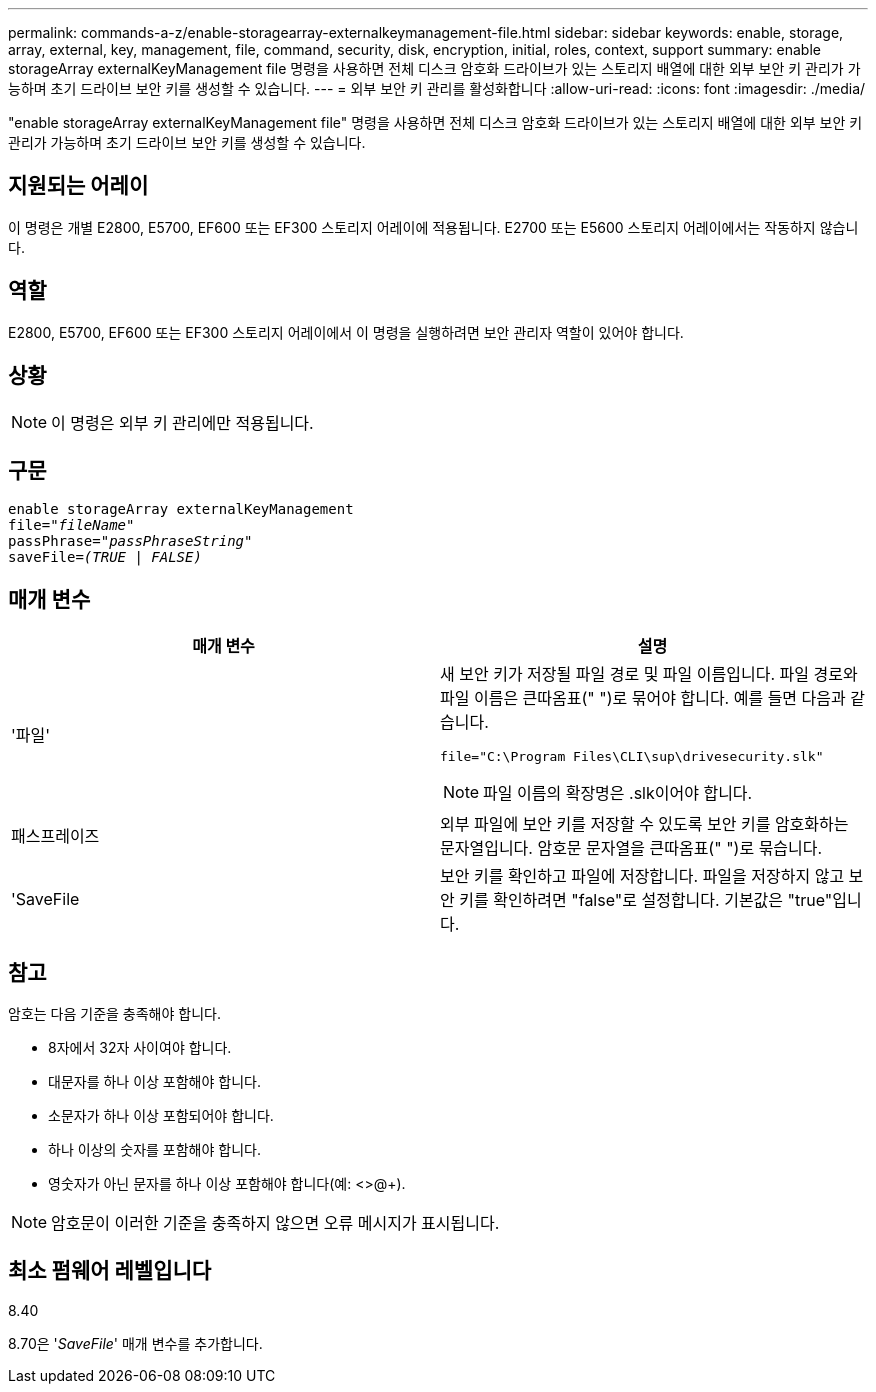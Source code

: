 ---
permalink: commands-a-z/enable-storagearray-externalkeymanagement-file.html 
sidebar: sidebar 
keywords: enable, storage, array, external, key, management, file, command, security, disk, encryption, initial, roles, context, support 
summary: enable storageArray externalKeyManagement file 명령을 사용하면 전체 디스크 암호화 드라이브가 있는 스토리지 배열에 대한 외부 보안 키 관리가 가능하며 초기 드라이브 보안 키를 생성할 수 있습니다. 
---
= 외부 보안 키 관리를 활성화합니다
:allow-uri-read: 
:icons: font
:imagesdir: ./media/


[role="lead"]
"enable storageArray externalKeyManagement file" 명령을 사용하면 전체 디스크 암호화 드라이브가 있는 스토리지 배열에 대한 외부 보안 키 관리가 가능하며 초기 드라이브 보안 키를 생성할 수 있습니다.



== 지원되는 어레이

이 명령은 개별 E2800, E5700, EF600 또는 EF300 스토리지 어레이에 적용됩니다. E2700 또는 E5600 스토리지 어레이에서는 작동하지 않습니다.



== 역할

E2800, E5700, EF600 또는 EF300 스토리지 어레이에서 이 명령을 실행하려면 보안 관리자 역할이 있어야 합니다.



== 상황

[NOTE]
====
이 명령은 외부 키 관리에만 적용됩니다.

====


== 구문

[listing, subs="+macros"]
----
enable storageArray externalKeyManagement
pass:quotes[file="_fileName_"]
pass:quotes[passPhrase="_passPhraseString_"]
pass:quotes[saveFile=_(TRUE | FALSE)_]
----


== 매개 변수

[cols="2*"]
|===
| 매개 변수 | 설명 


 a| 
'파일'
 a| 
새 보안 키가 저장될 파일 경로 및 파일 이름입니다. 파일 경로와 파일 이름은 큰따옴표(" ")로 묶어야 합니다. 예를 들면 다음과 같습니다.

[listing]
----
file="C:\Program Files\CLI\sup\drivesecurity.slk"
----
[NOTE]
====
파일 이름의 확장명은 .slk이어야 합니다.

====


 a| 
패스프레이즈
 a| 
외부 파일에 보안 키를 저장할 수 있도록 보안 키를 암호화하는 문자열입니다. 암호문 문자열을 큰따옴표(" ")로 묶습니다.



 a| 
'SaveFile
 a| 
보안 키를 확인하고 파일에 저장합니다. 파일을 저장하지 않고 보안 키를 확인하려면 "false"로 설정합니다. 기본값은 "true"입니다.

|===


== 참고

암호는 다음 기준을 충족해야 합니다.

* 8자에서 32자 사이여야 합니다.
* 대문자를 하나 이상 포함해야 합니다.
* 소문자가 하나 이상 포함되어야 합니다.
* 하나 이상의 숫자를 포함해야 합니다.
* 영숫자가 아닌 문자를 하나 이상 포함해야 합니다(예: <>@+).


[NOTE]
====
암호문이 이러한 기준을 충족하지 않으면 오류 메시지가 표시됩니다.

====


== 최소 펌웨어 레벨입니다

8.40

8.70은 '_SaveFile_' 매개 변수를 추가합니다.
